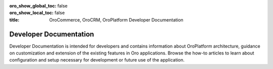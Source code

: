 .. _dev-guide:

:oro_show_global_toc: false
:oro_show_local_toc: false

:title: OroCommerce, OroCRM, OroPlatform Developer Documentation

.. meta::
   :description: Guides and how-to manuals for developers and contributors


Developer Documentation
=======================

Developer Documentation is intended for developers and contains information about OroPlatform architecture, guidance on customization and extension of the existing features in Oro applications. Browse the how-to articles to learn about configuration and setup necessary for development or future use of the application.

.. raw:: html

   <h2><a href="../backend/">Backend Developer Guide</a></h2>
   <p>Backend Developer Guide aggregates the core concepts for configuring, deploying, and maintaining your Oro application including API references, bundles, code samples, and best practices.</p>

.. raw:: html

   <h2><a href="../frontend/">Frontend Developer Guide</a></h2>
   <p>Frontend Developer Guide provides the themes to prototype your application's storefront and back-office design.</p>

.. raw:: html

   <h2><a href="../api/">Web Services API Guide</a></h2>
   <p>Web Services API Guide enables developers to integrate Oro functionality into third-party software systems.</p>

.. raw:: html

   <h2><a href="../community/">Community Guide</a></h2>
   <p>Community Guide instructs on how to contribute to the Oro application development, documentation, and translations. It also explains the philosophy of Oro releases and helps users join Oro community and support teams.</p>

..
  Use above links or the search bar on the top right to navigate the documentation and discover how to:

  * Configure the proper development or production environment for Oro applications
  * Install the application and upgrade it to a new version
  * Create a new bundle or extend the existing one
  * Deal with entities and data management in the Oro application
  * Configure access levels and permissions
  * Translate and localize the content of the Oro application, the format of date and time, numeric and percent values, monetary values as well as the format of names and addresses
  * Create a third-party integration through the OroIntegrationBundle
  * Create Twig email templates with certain pre-defined placeholders to define template metadata
  * Run regular time-based background tasks through cronjobs (on UNIX-based operating systems) or the Windows task scheduler
  * Use REST API and WSSE Authentication to integrate Oro functionality into third-party software systems

